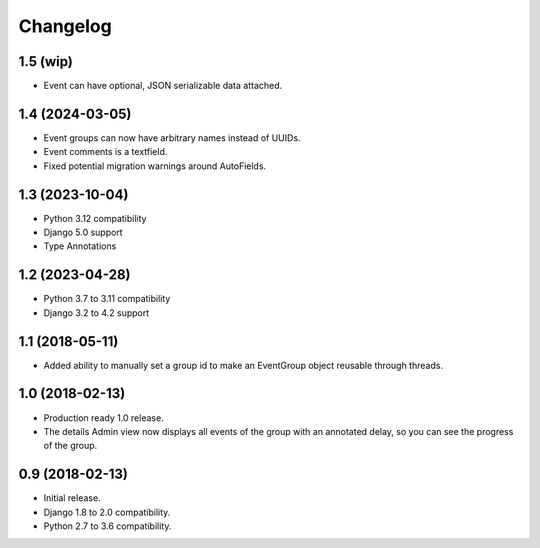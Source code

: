=========
Changelog
=========

1.5 (wip)
=========

- Event can have optional, JSON serializable data attached.

1.4 (2024-03-05)
================

- Event groups can now have arbitrary names instead of UUIDs.
- Event comments is a textfield.
- Fixed potential migration warnings around AutoFields.

1.3 (2023-10-04)
================

- Python 3.12 compatibility
- Django 5.0 support
- Type Annotations

1.2 (2023-04-28)
================

- Python 3.7 to 3.11 compatibility
- Django 3.2 to 4.2 support

1.1 (2018-05-11)
================

- Added ability to manually set a group id to make an EventGroup object
  reusable through threads.

1.0 (2018-02-13)
================

- Production ready 1.0 release.
- The details Admin view now displays all events of the group with an
  annotated delay, so you can see the progress of the group.

0.9 (2018-02-13)
================

- Initial release.
- Django 1.8 to 2.0 compatibility.
- Python 2.7 to 3.6 compatibility.

